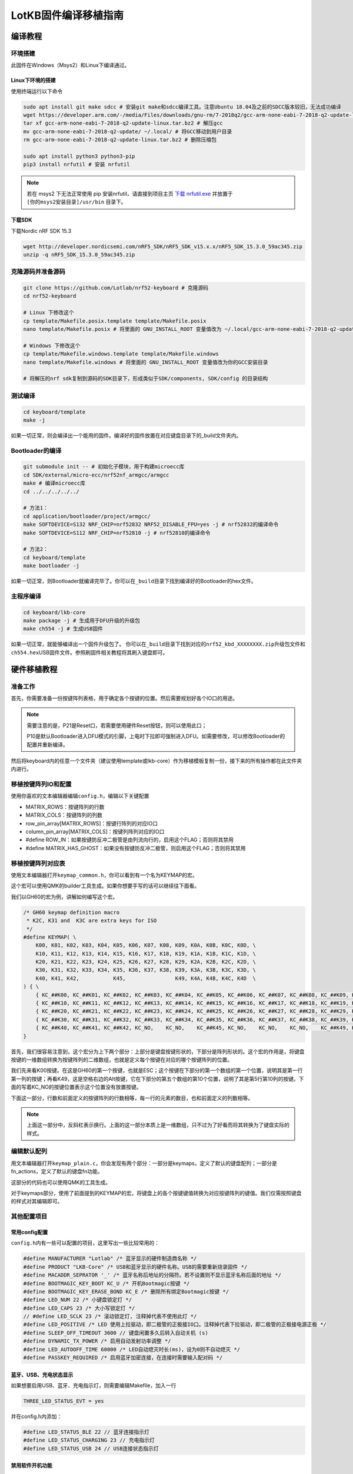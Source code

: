 =====================
LotKB固件编译移植指南
=====================


编译教程
-------------

环境搭建
~~~~~~~~

此固件在Windows（Msys2）和Linux下编译通过。

Linux下环境的搭建
^^^^^^^^^^^^^^^^^

使用终端运行以下命令

.. code:: bash

   sudo apt install git make sdcc # 安装git make和sdcc编译工具。注意Ubuntu 18.04及之前的SDCC版本较旧，无法成功编译
   wget https://developer.arm.com/-/media/Files/downloads/gnu-rm/7-2018q2/gcc-arm-none-eabi-7-2018-q2-update-linux.tar.bz2 # 下载GCC
   tar xf gcc-arm-none-eabi-7-2018-q2-update-linux.tar.bz2 # 解压gcc
   mv gcc-arm-none-eabi-7-2018-q2-update/ ~/.local/ # 将GCC移动到用户目录
   rm gcc-arm-none-eabi-7-2018-q2-update-linux.tar.bz2 # 删除压缩包

   sudo apt install python3 python3-pip
   pip3 install nrfutil # 安装 nrfutil

.. note::
   若在 msys2 下无法正常使用 pip 安装nrfutil，请直接到项目主页 `下载 nrfutil.exe <https://github.com/NordicSemiconductor/pc-nrfutil/releases>`__ 并放置于 ``[你的msys2安装目录]/usr/bin`` 目录下。

下载SDK
^^^^^^^

下载Nordic nRF SDK 15.3

.. code:: bash

   wget http://developer.nordicsemi.com/nRF5_SDK/nRF5_SDK_v15.x.x/nRF5_SDK_15.3.0_59ac345.zip
   unzip -q nRF5_SDK_15.3.0_59ac345.zip

克隆源码并准备源码
~~~~~~~~~~~~~~~~~~

.. code:: bash

   git clone https://github.com/Lotlab/nrf52-keyboard # 克隆源码
   cd nrf52-keyboard

   # Linux 下修改这个
   cp template/Makefile.posix.template template/Makefile.posix
   nano template/Makefile.posix # 将里面的 GNU_INSTALL_ROOT 变量值改为 ~/.local/gcc-arm-none-eabi-7-2018-q2-update/bin/

   # Windows 下修改这个
   cp template/Makefile.windows.template template/Makefile.windows
   nano template/Makefile.windows # 将里面的 GNU_INSTALL_ROOT 变量值改为你的GCC安装目录

   # 将解压的nrf sdk复制到源码的SDK目录下，形成类似于SDK/components, SDK/config 的目录结构

测试编译
~~~~~~~~

.. code:: bash

   cd keyboard/template
   make -j

如果一切正常，则会编译出一个能用的固件。编译好的固件放置在对应键盘目录下的_build文件夹内。

Bootloader的编译
~~~~~~~~~~~~~~~~

.. code:: bash

   git submodule init -- # 初始化子模块，用于构建microecc库
   cd SDK/external/micro-ecc/nrf52nf_armgcc/armgcc
   make # 编译microecc库
   cd ../../../../../

   # 方法1：
   cd application/bootloader/project/armgcc/
   make SOFTDEVICE=S132 NRF_CHIP=nrf52832 NRF52_DISABLE_FPU=yes -j # nrf52832的编译命令
   make SOFTDEVICE=S112 NRF_CHIP=nrf52810 -j # nrf52810的编译命令

   # 方法2：
   cd keyboard/template
   make bootloader -j

如果一切正常，则Bootloader就编译完毕了。你可以在\ ``_build``\ 目录下找到编译好的Bootloader的hex文件。

主程序编译
~~~~~~~~~~

.. code:: bash

   cd keyboard/lkb-core
   make package -j # 生成用于DFU升级的升级包
   make ch554 -j # 生成USB固件

如果一切正常，就能够编译出一个固件升级包了。
你可以在\ ``_build``\ 目录下找到对应的\ ``nrf52_kbd_XXXXXXXX.zip``\ 升级包文件和\ ``ch554.hex``\ USB固件文件。参照刷固件相关教程将其刷入键盘即可。

硬件移植教程
------------

准备工作
~~~~~~~~

首先，你需要准备一份按键阵列表格，用于确定各个按键的位置。然后需要规划好各个IO口的用途。

.. note::

   需要注意的是，P21是Reset口，若需要使用硬件Reset按钮，则可以使用此口；

   P10是默认Bootloader进入DFU模式的引脚，上电时下拉即可强制进入DFU。如需要修改，可以修改Bootloader的配置并重新编译。

然后将keyboard内的任意一个文件夹（建议使用template或lkb-core）作为移植模板复制一份，接下来的所有操作都在此文件夹内进行。

移植按键阵列IO和配置
~~~~~~~~~~~~~~~~~~~~

使用你喜欢的文本编辑器编辑\ ``config.h``\ ，编辑以下关键配置

-  MATRIX_ROWS：按键阵列的行数
-  MATRIX_COLS：按键阵列的列数
-  row_pin_array[MATRIX_ROWS]：按键行阵列的对应IO口
-  column_pin_array[MATRIX_COLS]：按键列阵列对应的IO口
-  #define
   ROW_IN：如果按键防反冲二极管是由列流向行的，启用这个FLAG；否则将其禁用
-  #define
   MATRIX_HAS_GHOST：如果没有按键防反冲二极管，则启用这个FLAG；否则将其禁用

移植按键阵列对应表
~~~~~~~~~~~~~~~~~~

使用文本编辑器打开\ ``keymap_common.h``\ ，你可以看到有一个名为KEYMAP的宏。

这个宏可以使用QMK的builder工具生成。如果你想要手写的话可以继续往下面看。

我们以GH60的宏为例，讲解如何编写这个宏。

.. code:: c

   /* GH60 keymap definition macro
    * K2C, K31 and  K3C are extra keys for ISO
    */
   #define KEYMAP( \
       K00, K01, K02, K03, K04, K05, K06, K07, K08, K09, K0A, K0B, K0C, K0D, \
       K10, K11, K12, K13, K14, K15, K16, K17, K18, K19, K1A, K1B, K1C, K1D, \
       K20, K21, K22, K23, K24, K25, K26, K27, K28, K29, K2A, K2B, K2C, K2D, \
       K30, K31, K32, K33, K34, K35, K36, K37, K38, K39, K3A, K3B, K3C, K3D, \
       K40, K41, K42,           K45,                K49, K4A, K4B, K4C, K4D  \
   ) { \
       { KC_##K00, KC_##K01, KC_##K02, KC_##K03, KC_##K04, KC_##K05, KC_##K06, KC_##K07, KC_##K08, KC_##K09, KC_##K0A, KC_##K0B, KC_##K0C, KC_##K0D }, \
       { KC_##K10, KC_##K11, KC_##K12, KC_##K13, KC_##K14, KC_##K15, KC_##K16, KC_##K17, KC_##K18, KC_##K19, KC_##K1A, KC_##K1B, KC_##K1C, KC_##K1D }, \
       { KC_##K20, KC_##K21, KC_##K22, KC_##K23, KC_##K24, KC_##K25, KC_##K26, KC_##K27, KC_##K28, KC_##K29, KC_##K2A, KC_##K2B, KC_##K2C, KC_##K2D }, \
       { KC_##K30, KC_##K31, KC_##K32, KC_##K33, KC_##K34, KC_##K35, KC_##K36, KC_##K37, KC_##K38, KC_##K39, KC_##K3A, KC_##K3B, KC_##K3C, KC_##K3D }, \
       { KC_##K40, KC_##K41, KC_##K42, KC_NO,    KC_NO,    KC_##K45, KC_NO,    KC_NO,    KC_NO,    KC_##K49, KC_##K4A, KC_##K4B, KC_##K4C, KC_##K4D }  \
   }

首先，我们很容易注意到，这个宏分为上下两个部分：上部分是键盘按键形状的，下部分是阵列形状的。这个宏的作用是，将键盘按键的一维数组转换为按键阵列的二维数组，也就是定义每个按键在对应的哪个按键阵列的位置。

我们先来看K00按键。在这是GH60的第一个按键，也就是ESC；这个按键在下部分的第一个数组的第一个位置，说明其是第一行第一列的按键；再看K49，这是空格右边的Alt按键，它在下部分的第五个数组的第10个位置，说明了其是第5行第10列的按键。下面的写着KC_NO的按键位置表示这个位置没有放置按键。

下面这一部分，行数和前面定义的按键阵列的行数相等，每一行的元素的数目，也和前面定义的列数相等。

.. note::

   上面这一部分中，反斜杠表示换行。上面的这一部分本质上是一维数组，只不过为了好看而将其转换为了键盘实际的样式。

编辑默认配列
~~~~~~~~~~~~

用文本编辑器打开\ ``keymap_plain.c``\ ，你会发现有两个部分：一部分是keymaps，定义了默认的键盘配列；一部分是fn_actions，定义了默认的键盘fn功能。

这部分的代码也可以使用QMK的工具生成。

对于keymaps部分，使用了前面提到的KEYMAP的宏，将键盘上的各个按键键值转换为对应按键阵列的键值。我们仅需按照键盘的样式对其编辑即可。

其他配置项目
~~~~~~~~~~~~

常用config配置
^^^^^^^^^^^^^^

``config.h``\ 内有一些可以配置的项目，这里写出一些比较常用的：

.. code:: c

   #define MANUFACTURER "Lotlab" /* 蓝牙显示的硬件制造商名称 */
   #define PRODUCT "LKB-Core" /* USB和蓝牙显示的硬件名称。USB的需要重新烧录固件 */
   #define MACADDR_SEPRATOR '_' /* 蓝牙名称后地址的分隔符。若不设置则不显示蓝牙名称后面的地址 */
   #define BOOTMAGIC_KEY_BOOT KC_U /* 开机Bootmagic按键 */
   #define BOOTMAGIC_KEY_ERASE_BOND KC_E /* 删除所有绑定Bootmagic按键 */
   #define LED_NUM 22 /* 小键盘锁定灯 */
   #define LED_CAPS 23 /* 大小写锁定灯 */
   // #define LED_SCLK 23 /* 滚动锁定灯, 注释掉代表不使用此灯 */
   #define LED_POSITIVE /* LED 使用上拉驱动，即二极管的正极接IO口。注释掉代表下拉驱动，即二极管的正极接电源正极 */
   #define SLEEP_OFF_TIMEOUT 3600 // 键盘闲置多久后转入自动关机 (s)
   #define DYNAMIC_TX_POWER /* 启用自动发射功率调整 */
   #define LED_AUTOOFF_TIME 60000 /* LED自动熄灭时长(ms)，设为0则不自动熄灭 */
   #define PASSKEY_REQUIRED /* 启用蓝牙加密连接，在连接时需要输入配对码 */

蓝牙、USB、充电状态显示
^^^^^^^^^^^^^^^^^^^^^^^

如果想要启用USB、蓝牙、充电指示灯，则需要编辑Makefile，加入一行

.. code:: makefile

   THREE_LED_STATUS_EVT = yes

并在config.h内添加：

.. code:: c

   #define LED_STATUS_BLE 22 // 蓝牙连接指示灯
   #define LED_STATUS_CHARGING 23 // 充电指示灯
   #define LED_STATUS_USB 24 // USB连接状态指示灯

禁用软件开机功能
^^^^^^^^^^^^^^^^

将Makefile内的BootMagic关闭，并关闭config.h里面的BOOTCHECK，即可关闭开机检测功能。

示例：G84-4100
~~~~~~~~~~~~~~

详细的代码请参见g84-4100文件夹下的相关文件。

按键阵列表：

=====  ========  ========  =========  =======  ==========  =====  =====  =====
  \     LINE1     LINE2      LINE3     LINE4     LINE5     LINE6  LINE7  LINE8
=====  ========  ========  =========  =======  ==========  =====  =====  =====
H1L    Esc       F1        F2         F3       F4          F5     F6     F7
H2L    1         2         3          4        5           6      7      8
H3L    Tab       Q         W          E        R           T      Y      U
H4L    CapsLock  A         S          D        F           G      H      J
H5L    \`        Z         X          C        V           B      N      M
H1R    Right     Pause     PtrSc      NumLock  ScrollLock  F10    F9     F8
H2R    Down      Home      Backspace  =        \-          0      9
H3R    Up        PageUp    ]          [        P           O      I
H4R    Left      PageDown  Enter      \\       "           ;      L      K
H5R    Space     End       Menu       Ins      Del         ?      >      <
SPEC1  Lalt      Rshift
SPEC2  Lshift    Ralt
SPEC3  Ctrl
SPEC4  Fn
SPEC5  LWin
SPEC6  RWin
=====  ========  ========  =========  =======  ==========  =====  =====  =====

====  =====  =====  =====  =====  =====  =====  =====  =====  =====
序号    1      2      3      4      5      6      7      8      9
====  =====  =====  =====  =====  =====  =====  =====  =====  =====
名称  LINE1  Line2  Line3  Line4  Line5  Line6  Line7  Line8  Spec4
IO    P9     P8     P7     P6     P5     P4     P3     P11    P12
序号  10     11     12     13     14     15     16     17     18
名称  Spec3  Spec2  Spec1  H1L    H2L    H3L    H4L    Spec5  Spec6
IO    P13    P14    P15    P16    P17    P18    P19    NC     NC
序号  19     20     21     22     23     24     25     26     27
名称  H5L    H5R    H4R    H3R    LED1   LED2   LED3   H2R    H1R
IO    P20    P30    P29    P28    P25    P24    P23    P22    P21
====  =====  =====  =====  =====  =====  =====  =====  =====  =====
